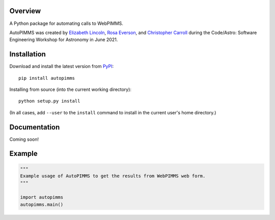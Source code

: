 
Overview
--------

A Python package for automating calls to WebPIMMS.

AutoPIMMS was created by 
`Elizabeth Lincoln <https://github.com/ellielinc>`__, 
`Rosa Everson <https://github.com/rosawe>`__, and 
`Christopher Carroll <https://github.com/MightyCristof>`__ 
during the Code/Astro: Software Engineering Workshop for Astronomy 
in June 2021.

Installation
------------

|Latest Version| |Supported Versions|

Download and install the latest version from `PyPI <https://pypi.org/project/autopimms/>`__::

  pip install autopimms

Installing from source (into the current working directory)::

  python setup.py install

(In all cases, add ``--user`` to the ``install`` command to
install in the current user's home directory.)


Documentation
-------------

Coming soon!

Example
-------

.. code:: python

    """
    Example usage of AutoPIMMS to get the results from WebPIMMS web form.
    """
    
    import autopimms
    autopimms.main()
    

.. |Latest Version| image:: https://img.shields.io/pypi/v/autopimms.svg
   :target: https://pypi.python.org/pypi/autopimms/
.. |Supported Versions| image:: https://img.shields.io/pypi/pyversions/autopimms.svg
   :target: https://pypi.python.org/pypi/autopimms/